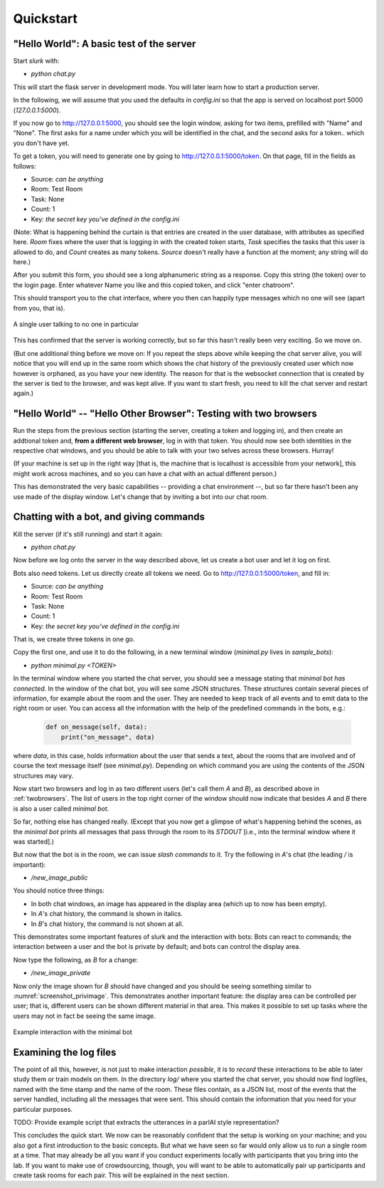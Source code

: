 .. _slurk_quickstart:

=========================================
Quickstart
=========================================

"Hello World": A basic test of the server
~~~~~~~~~~~~~~~~~~~~~~~~~~~~~~~~~~~~~~~~~

Start *slurk* with:

- `python chat.py`

This will start the flask server in development mode. You will later learn how to start a production server.

In the following, we will assume that you used the defaults in `config.ini` so that the app is served on localhost port 5000 (`127.0.0.1:5000`).

If you now go to http://127.0.0.1:5000, you should see the login window, asking for two items, prefilled with "Name" and "None". The first asks for a name under which you will be identified in the chat, and the second asks for a token.. which you don't have yet.

To get a token, you will need to generate one by going to http://127.0.0.1:5000/token. On that page, fill in the fields as follows:

- Source: *can be anything*
- Room: Test Room
- Task: None
- Count: 1
- Key: *the secret key you've defined in the config.ini*

(Note: What is happening behind the curtain is that entries are created in the user database, with attributes as specified here. `Room` fixes where the user that is logging in with the created token starts, `Task` specifies the tasks that this user is allowed to do, and `Count` creates as many tokens. `Source` doesn't really have a function at the moment; any string will do here.)
  
After you submit this form, you should see a long alphanumeric string as a response. Copy this string (the token) over to the login page. Enter whatever Name you like and this copied token, and click "enter chatroom".

This should transport you to the chat interface, where you then can happily type messages which no one will see (apart from you, that is).


.. _screenshot_void:
.. figure:: single_user.png
   :align: center
   :scale: 60 %

   A single user talking to no one in particular

This has confirmed that the server is working correctly, but so far this hasn't really been very exciting. So we move on.

(But one additional thing before we move on: If you repeat the steps above while keeping the chat server alive, you will notice that you will end up in the same room which shows the chat history of the previously created user which now however is orphaned, as you have your new identity. The reason for that is the websocket connection that is created by the server is tied to the browser, and was kept alive. If you want to start fresh, you need to kill the chat server and restart again.)



.. _twobrowsers: 

"Hello World" -- "Hello Other Browser": Testing with two browsers
~~~~~~~~~~~~~~~~~~~~~~~~~~~~~~~~~~~~~~~~~~~~~~~~~~~~~~~~~~~~~~~~~

Run the steps from the previous section (starting the server, creating a token and logging in), and then create an addtional token and, **from a different web browser**, log in with that token. You should now see both identities in the respective chat windows, and you should be able to talk with your two selves across these browsers. Hurray!

(If your machine is set up in the right way [that is, the machine that is localhost is accessible from your network], this might work across machines, and so you can have a chat with an actual different person.)

This has demonstrated the very basic capabilities -- providing a chat environment --, but so far there hasn't been any use made of the display window. Let's change that by inviting a bot into our chat room.



Chatting with a bot, and giving commands
~~~~~~~~~~~~~~~~~~~~~~~~~~~~~~~~~~~~~~~~

Kill the server (if it's still running) and start it again:

- `python chat.py`

Now before we log onto the server in the way described above, let us create a bot user and let it log on first.

Bots also need tokens. Let us directly create all tokens we need. Go to http://127.0.0.1:5000/token, and fill in:

- Source: *can be anything*
- Room: Test Room
- Task: None
- Count: 1
- Key: *the secret key you've defined in the config.ini*

That is, we create three tokens in one go.

Copy the first one, and use it to do the following, in a new terminal window (`minimal.py` lives in `sample_bots`):

- `python minimal.py` *<TOKEN>*

In the terminal window where you started the chat server, you should see a message stating that `minimal bot has connected`. In the window of the chat bot, you will see some JSON structures. These structures contain several pieces of information, for example about the room and the user. They are needed to keep track of all events and to emit data to the right room or user. You can access all the information with the help of the predefined commands in the bots, e.g.:

    .. code-block:: python
    
      def on_message(self, data):
          print("on_message", data)
        
where *data*, in this case, holds information about the user that sends a text, about the rooms that are involved and of course the text message itself (see *minimal.py*). Depending on which command you are using the contents of the JSON structures may vary.

Now start two browsers and log in as two different users (let's call them `A` and `B`), as described above in :ref:`twobrowsers`. The list of users in the top right corner of the window should now indicate that besides `A` and `B` there is also a user called `minimal bot`.

So far, nothing else has changed really. (Except that you now get a glimpse of what's happening behind the scenes, as the `minimal bot` prints all messages that pass through the room to its `STDOUT` [i.e., into the terminal window where it was started].)

But now that the bot is in the room, we can issue *slash commands* to it. Try the  following in `A`'s chat (the leading `/` is important):

- `/new_image_public`

You should notice three things:

- In both chat windows, an image has appeared in the display area (which up to now has been empty).
- In `A`'s chat history, the command is shown in italics.
- In `B`'s chat history, the command is not shown at all.

This demonstrates some important features of slurk and the interaction with bots: Bots can react to commands; the interaction between a user and the bot is private by default; and bots can control the display area.

Now type the following, as `B` for a change:

- `/new_image_private`

Now only the image shown for `B` should have changed and you should be seeing something similar to :numref:`screenshot_privimage`. This demonstrates another important feature: the display area can be controlled per user; that is, different users can be shown different material in that area. This makes it possible to set up tasks where the users may not in fact be seeing the same image.


.. _screenshot_privimage:
.. figure:: minimal_private_images.png
   :align: center
   :scale: 60 %

   Example interaction with the minimal bot


Examining the log files
~~~~~~~~~~~~~~~~~~~~~~~

The point of all this, however, is not just to make interaction *possible*, it is to *record* these interactions to be able to later study them or train models on them. In the directory `log/` where you started the chat server, you should now find logfiles, named with the time stamp and the name of the room. These files contain, as a JSON list, most of the events that the server handled, including all the messages that were sent. This should contain the information that you need for your particular purposes.

TODO: Provide example script that extracts the utterances in a parlAI style representation?




This concludes the quick start. We now can be reasonably confident that the setup is working on your machine; and you also got a first introduction to the basic concepts. But what we have seen so far would only allow us to run a single room at a time. That may already be all you want if you conduct experiments locally with participants that you bring into the lab. If you want to make use of crowdsourcing, though, you will want to be able to automatically pair up participants and create task rooms for each pair. This will be explained in the next section.
